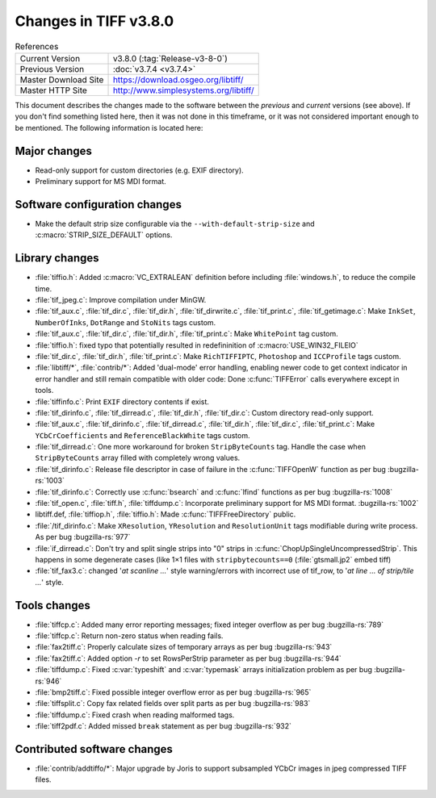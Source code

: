 Changes in TIFF v3.8.0
======================

.. table:: References
  :widths: auto

  ======================  ==========================================
  Current Version         v3.8.0 (:tag:`Release-v3-8-0`)
  Previous Version        :doc:`v3.7.4 <v3.7.4>`
  Master Download Site    `<https://download.osgeo.org/libtiff/>`_
  Master HTTP Site        `<http://www.simplesystems.org/libtiff/>`_
  ======================  ==========================================

This document describes the changes made to the software between the
*previous* and *current* versions (see above).
If you don't find something listed here, then it was not done in this
timeframe, or it was not considered important enough to be mentioned.
The following information is located here:

Major changes
-------------

* Read-only support for custom directories (e.g. EXIF directory).

* Preliminary support for MS MDI format.


Software configuration changes
------------------------------

* Make the default strip size configurable via the
  ``--with-default-strip-size`` and :c:macro:`STRIP_SIZE_DEFAULT` options.


Library changes
---------------

* :file:`tiffio.h`: Added :c:macro:`VC_EXTRALEAN` definition before including
  :file:`windows.h`, to reduce the compile time.

* :file:`tif_jpeg.c`: Improve compilation under MinGW.

* :file:`tif_aux.c`, :file:`tif_dir.c`, :file:`tif_dir.h`, :file:`tif_dirwrite.c`,
  :file:`tif_print.c`, :file:`tif_getimage.c`: Make ``InkSet``, ``NumberOfInks``, ``DotRange`` and
  ``StoNits`` tags custom.

* :file:`tif_aux.c`, :file:`tif_dir.c`, :file:`tif_dir.h`, :file:`tif_print.c`: Make
  ``WhitePoint`` tag custom.

* :file:`tiffio.h`: fixed typo that potentially resulted in
  redefininition of :c:macro:`USE_WIN32_FILEIO`

* :file:`tif_dir.c`, :file:`tif_dir.h`, :file:`tif_print.c`: Make ``RichTIFFIPTC``,
  ``Photoshop`` and ``ICCProfile`` tags custom.

* :file:`libtiff/*`, :file:`contrib/*`: Added 'dual-mode' error handling, enabling
  newer code to get context indicator in error handler and still
  remain compatible with older code: Done :c:func:`TIFFError` calls everywhere
  except in tools.

* :file:`tiffinfo.c`: Print ``EXIF`` directory contents if exist.

* :file:`tif_dirinfo.c`, :file:`tif_dirread.c`, :file:`tif_dir.h`, :file:`tif_dir.c`:
  Custom directory read-only support.

* :file:`tif_aux.c`, :file:`tif_dirinfo.c`, :file:`tif_dirread.c`, :file:`tif_dir.h`,
  :file:`tif_dir.c`, :file:`tif_print.c`: Make ``YCbCrCoefficients`` and ``ReferenceBlackWhite``
  tags custom.

* :file:`tif_dirread.c`: One more workaround for broken ``StripByteCounts``
  tag. Handle the case when ``StripByteCounts`` array filled with
  completely wrong values.

* :file:`tif_dirinfo.c`: Release file descriptor in case of failure
  in the :c:func:`TIFFOpenW` function as per bug
  :bugzilla-rs:`1003`

* :file:`tif_dirinfo.c`: Correctly use :c:func:`bsearch` and :c:func:`lfind`
  functions as per bug
  :bugzilla-rs:`1008`

* :file:`tif_open.c`, :file:`tiff.h`, :file:`tiffdump.c`: Incorporate preliminary support
  for MS MDI format.
  :bugzilla-rs:`1002`

* libtiff.def, :file:`tiffiop.h`, :file:`tiffio.h`: Made :c:func:`TIFFFreeDirectory`
  public.

* :file:`/tif_dirinfo.c`: Make ``XResolution``, ``YResolution`` and
  ``ResolutionUnit`` tags modifiable during write process. As per bug
  :bugzilla-rs:`977`

* :file:`if_dirread.c`: Don't try and split single strips into "0" strips
  in :c:func:`ChopUpSingleUncompressedStrip`.  This happens in some degenerate
  cases (like 1×1 files with ``stripbytecounts==0`` (:file:`gtsmall.jp2` embed tiff)

* :file:`tif_fax3.c`: changed '`at scanline ...`' style warning/errors
  with incorrect use of tif_row, to '`at line ... of
  strip/tile ...`' style.


Tools changes
-------------

* :file:`tiffcp.c`: Added many error reporting messages; fixed integer
  overflow as per bug
  :bugzilla-rs:`789`

* :file:`tiffcp.c`: Return non-zero status when reading fails.

* :file:`fax2tiff.c`: Properly calculate sizes of temporary arrays
  as per bug
  :bugzilla-rs:`943`

* :file:`fax2tiff.c`: Added option `-r` to set RowsPerStrip parameter
  as per bug
  :bugzilla-rs:`944`

* :file:`tiffdump.c`: Fixed :c:var:`typeshift` and :c:var:`typemask` arrays initialization
  problem as per bug
  :bugzilla-rs:`946`

* :file:`bmp2tiff.c`: Fixed possible integer overflow error as per bug
  :bugzilla-rs:`965`

* :file:`tiffsplit.c`: Copy fax related fields over split parts
  as per bug
  :bugzilla-rs:`983`

* :file:`tiffdump.c`: Fixed crash when reading malformed tags.

* :file:`tiff2pdf.c`: Added missed ``break`` statement as per bug
  :bugzilla-rs:`932`


Contributed software changes
----------------------------

* :file:`contrib/addtiffo/*`: Major upgrade by Joris to support subsampled
  YCbCr images in jpeg compressed TIFF files.
